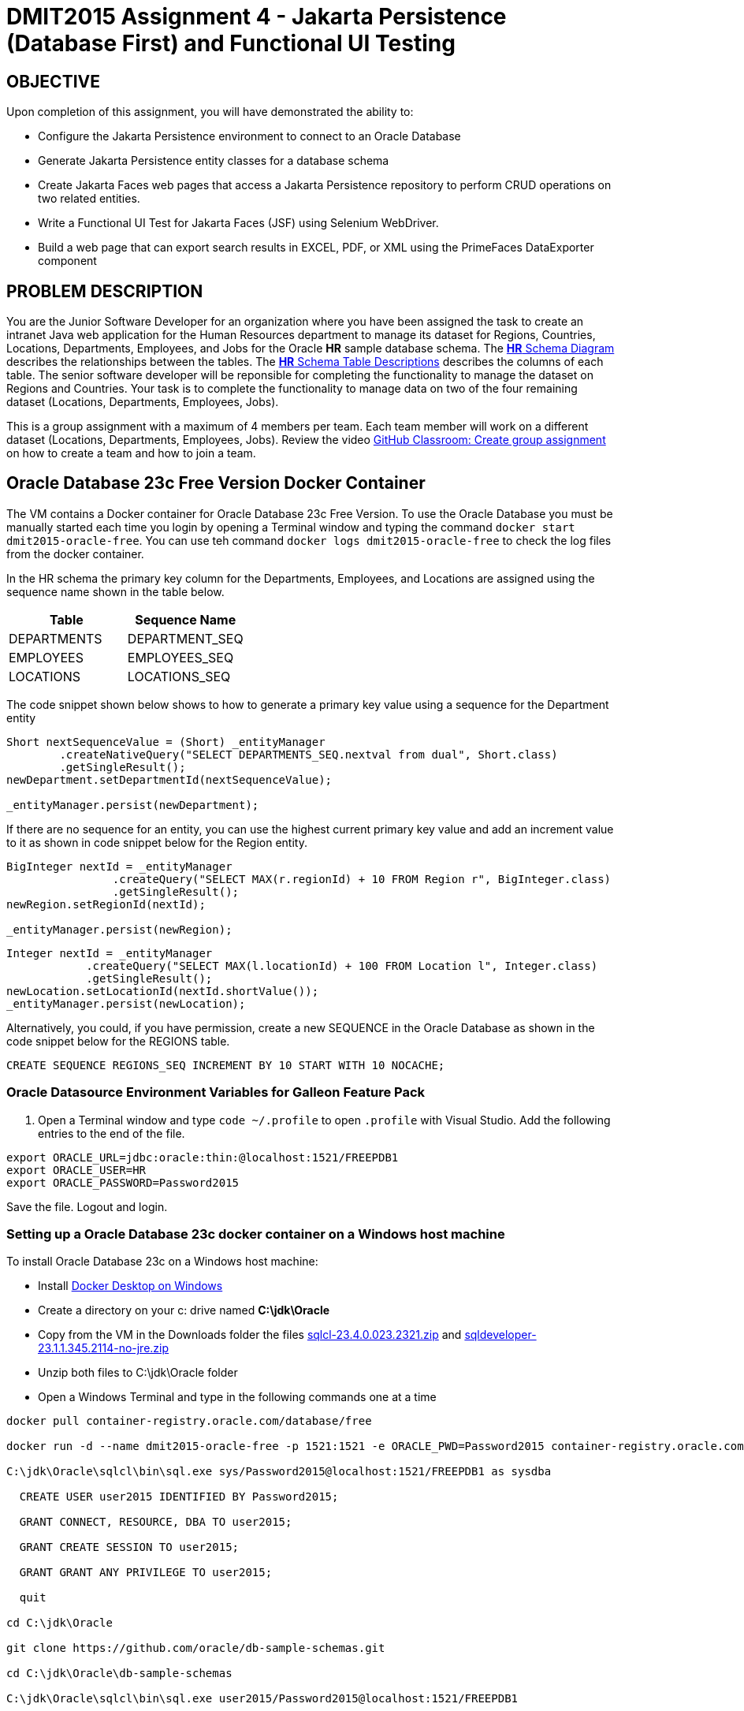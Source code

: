 = DMIT2015 Assignment 4 - Jakarta Persistence (Database First) and Functional UI Testing
:source-highlighter: rouge
:max-width: 90%

== OBJECTIVE
Upon completion of this assignment, you will have demonstrated the ability to:

- Configure the Jakarta Persistence environment to connect to an Oracle Database
- Generate Jakarta Persistence entity classes for a database schema
- Create Jakarta Faces web pages that access a Jakarta Persistence repository to perform CRUD operations on two related entities.
- Write a Functional UI Test for Jakarta Faces (JSF) using Selenium WebDriver.
- Build a web page that can export search results in EXCEL, PDF, or XML using the PrimeFaces DataExporter component

== PROBLEM DESCRIPTION
You are the Junior Software Developer for an organization where you have been assigned the task to create an intranet Java web application 
for the Human Resources department to manage its dataset for Regions, Countries, Locations, Departments, Employees, and Jobs for the Oracle *HR* sample database schema.
The https://docs.oracle.com/en/database/oracle/oracle-database/23/comsc/schema-diagrams.html[*HR* Schema Diagram] describes the relationships between the tables.
The https://docs.oracle.com/en/database/oracle/oracle-database/23/comsc/HR-sample-schema-table-descriptions.html[*HR* Schema Table Descriptions] describes
the columns of each table. 
The senior software developer will be reponsible for completing the functionality to manage the dataset on Regions and Countries. 
Your task is to complete the functionality to manage data on two of the four remaining dataset (Locations, Departments, Employees, Jobs).

This is a group assignment with a maximum of 4 members per team.
Each team member will work on a different dataset (Locations, Departments, Employees, Jobs).
Review the video https://youtu.be/QxrA3taZdNM?si=5hThOzwro_CKWuPf&t=60[GitHub Classroom: Create group assignment] on how to create a team and how to join a team.

== Oracle Database 23c Free Version Docker Container
The VM contains a Docker container for Oracle Database 23c Free Version.
To use the Oracle Database you must be manually started each time you login by opening a Terminal window and typing the command `docker start dmit2015-oracle-free`. You can use teh command `docker logs dmit2015-oracle-free` to check the log files from the docker container.

In the HR schema the primary key column for the Departments, Employees, and Locations are assigned using the sequence name shown in the table below.

|===
|Table|Sequence Name

| DEPARTMENTS 
| DEPARTMENT_SEQ

| EMPLOYEES
| EMPLOYEES_SEQ

| LOCATIONS 
| LOCATIONS_SEQ

|===


The code snippet shown below shows to how to generate a primary key value using a sequence for the Department entity

[source, java]
----
Short nextSequenceValue = (Short) _entityManager
        .createNativeQuery("SELECT DEPARTMENTS_SEQ.nextval from dual", Short.class)
        .getSingleResult();
newDepartment.setDepartmentId(nextSequenceValue);

_entityManager.persist(newDepartment);

----

If there are no sequence for an entity, you can use the highest current primary key value and add an increment value to it as shown in code snippet below for the Region entity.

[source, java]
----
BigInteger nextId = _entityManager
                .createQuery("SELECT MAX(r.regionId) + 10 FROM Region r", BigInteger.class)
                .getSingleResult();
newRegion.setRegionId(nextId);

_entityManager.persist(newRegion);

----

[source, java]
----
Integer nextId = _entityManager
            .createQuery("SELECT MAX(l.locationId) + 100 FROM Location l", Integer.class)
            .getSingleResult();
newLocation.setLocationId(nextId.shortValue());
_entityManager.persist(newLocation);

----

Alternatively, you could, if you have permission, create a new SEQUENCE in the Oracle Database as shown in the code snippet below for the REGIONS table.
[source, sql]
----
CREATE SEQUENCE REGIONS_SEQ INCREMENT BY 10 START WITH 10 NOCACHE;
----

=== Oracle Datasource Environment Variables for Galleon Feature Pack
. Open a Terminal window and type `code ~/.profile` to open `.profile` with Visual Studio.
Add the following entries to the end of the file.

[source, text]
----
export ORACLE_URL=jdbc:oracle:thin:@localhost:1521/FREEPDB1
export ORACLE_USER=HR
export ORACLE_PASSWORD=Password2015
----

Save the file. Logout and login.

=== Setting up a Oracle Database 23c docker container on a Windows host machine
To install Oracle Database 23c on a Windows host machine:

* Install https://docs.docker.com/desktop/install/windows-install/[Docker Desktop on Windows]
* Create a directory on your c: drive named *C:\jdk\Oracle*
* Copy from the VM in the Downloads folder the files https://download.oracle.com/otn_software/java/sqldeveloper/sqlcl-23.4.0.023.2321.zip[sqlcl-23.4.0.023.2321.zip] and https://www.oracle.com/database/sqldeveloper/technologies/download/#license-lightbox[sqldeveloper-23.1.1.345.2114-no-jre.zip]
* Unzip both files to C:\jdk\Oracle folder
* Open a Windows Terminal and type in the following commands one at a time

[source, console]
----
docker pull container-registry.oracle.com/database/free

docker run -d --name dmit2015-oracle-free -p 1521:1521 -e ORACLE_PWD=Password2015 container-registry.oracle.com/database/free

C:\jdk\Oracle\sqlcl\bin\sql.exe sys/Password2015@localhost:1521/FREEPDB1 as sysdba

  CREATE USER user2015 IDENTIFIED BY Password2015;

  GRANT CONNECT, RESOURCE, DBA TO user2015;

  GRANT CREATE SESSION TO user2015;

  GRANT GRANT ANY PRIVILEGE TO user2015;

  quit

cd C:\jdk\Oracle

git clone https://github.com/oracle/db-sample-schemas.git

cd C:\jdk\Oracle\db-sample-schemas

C:\jdk\Oracle\sqlcl\bin\sql.exe user2015/Password2015@localhost:1521/FREEPDB1

@human_resources/hr_install.sql

quit

C:\jdk\Oracle\sqlcl\bin\sql.exe user2015/Password2015@localhost:1521/FREEPDB1

@customer_orders/co_install.sql

quit

----

== GIT REPOSITORY SETUP
. The team lead member will create a new team on the GitHub group assignment.
. The other team members will join the existing team on the GitHub group assignment.
. The team lead member will clone the git repository to the *~/IdeaProjects/dmit2015-1232-assignment04* folder from IntelliJ IDEA.

== PROJECT SETUP
. The team lead will create the project.
. Open IntelliJ IDEA and create a new project using the *Jakarta EE* module and change following settings:
 .. Name: `dmit2015-assignment04-yourTeamName`
 .. Location: `~/IdeaProjects/dmit2015-1232-assignment04`
 .. Template: `Web application`
 .. Application server: `<No appliation server>`  
 .. Group: `dmit2015`
 .. Artifact: `assignment04-yourTeamName`
. Click *Next*
. Change the Version select menu to *Jakarta EE 10* and select the following specifications:
 .. Web Profile (10.0.0)
  Click *Create*

. Make the following changes to `pom.xml`
* Change the element value for both `maven.compiler.target` and `maven.compiler.source` to `*21*`.
* Change the element value for `junit.version` to `*5.10.2*`.

poml.xml
[source, xml]
----
<dependency>
    <groupId>org.projectlombok</groupId>
    <artifactId>lombok</artifactId>
    <version>1.18.30</version>
    <scope>provided</scope>
</dependency>

<dependency>
    <groupId>org.hibernate.orm</groupId>
    <artifactId>hibernate-spatial</artifactId>
    <version>6.4.2.Final</version>
</dependency>

<dependency>
    <groupId>com.oracle.database.jdbc</groupId>
    <artifactId>ojdbc11</artifactId>
    <version>23.2.0.0</version>
</dependency>


<!-- Additional tools to use with Jakarta Faces -->
<dependency>
    <groupId>org.primefaces</groupId>
    <artifactId>primefaces</artifactId>
    <version>13.0.5</version>
    <classifier>jakarta</classifier>
</dependency>
<dependency>
    <groupId>org.webjars.npm</groupId>
    <artifactId>primeflex</artifactId>
    <version>3.3.1</version>
</dependency>
<dependency>
    <groupId>org.omnifaces</groupId>
    <artifactId>omnifaces</artifactId>
    <version>4.3</version>
</dependency>

<!-- Arquillian allows you to test enterprise code such as EJBs and Transactional(JTA)
           JPA from JUnit/TestNG -->
<dependency>
    <groupId>org.jboss.shrinkwrap.resolver</groupId>
    <artifactId>shrinkwrap-resolver-impl-maven</artifactId>
    <version>3.3.0</version>
    <scope>test</scope>
</dependency>
<dependency>
    <groupId>org.jboss.arquillian.junit5</groupId>
    <artifactId>arquillian-junit5-container</artifactId>
    <version>1.8.0.Final</version>
    <scope>test</scope>
</dependency>
<dependency>
    <groupId>org.jboss.arquillian.protocol</groupId>
    <artifactId>arquillian-protocol-servlet-jakarta</artifactId>
    <version>1.8.0.Final</version>
    <scope>test</scope>
</dependency>
<dependency>
    <groupId>org.wildfly.arquillian</groupId>
    <artifactId>wildfly-arquillian-container-managed</artifactId>
    <version>5.0.1.Final</version>
    <scope>test</scope>
</dependency>

<dependency>
    <groupId>org.slf4j</groupId>
    <artifactId>slf4j-api</artifactId>
    <version>2.0.11</version>
</dependency>
<dependency>
    <groupId>org.slf4j</groupId>
    <artifactId>slf4j-simple</artifactId>
    <version>2.0.11</version>
</dependency>

<dependency>
    <groupId>org.junit.jupiter</groupId>
    <artifactId>junit-jupiter-params</artifactId>
    <version>${junit.version}</version>
    <scope>test</scope>
</dependency>

<dependency>
    <groupId>org.assertj</groupId>
    <artifactId>assertj-core</artifactId>
    <version>3.25.3</version>
    <scope>test</scope>
</dependency>

<!-- Dependency for Functional UI testing using Selenium WebDriver -->
<dependency>
    <groupId>org.seleniumhq.selenium</groupId>
    <artifactId>selenium-java</artifactId>
    <version>4.17.0</version>
</dependency>
<dependency>
    <groupId>io.github.bonigarcia</groupId>
    <artifactId>webdrivermanager</artifactId>
    <version>5.6.3</version>
    <scope>test</scope>
</dependency>
<dependency>
    <groupId>io.github.bonigarcia</groupId>
    <artifactId>selenium-jupiter</artifactId>
    <version>5.0.1</version>
    <scope>test</scope>
</dependency>

<!-- For PrimeFaces DataExporter PDF and Excel -->
<dependency>
    <groupId>com.github.librepdf</groupId>
    <artifactId>openpdf</artifactId>
    <version>1.3.39</version>
</dependency>
<dependency>
    <groupId>org.apache.poi</groupId>
    <artifactId>poi</artifactId>
    <version>5.2.5</version>
</dependency>
<dependency>
    <groupId>org.apache.poi</groupId>
    <artifactId>poi-ooxml</artifactId>
    <version>5.2.5</version>
</dependency>

----

* Add the following dependencies to the `<plugins>` element.

poml.xml
[source, xml]
----
<!-- Plugin to build a bootable JAR for WildFly -->
<plugin>
    <!-- https://docs.wildfly.org/bootablejar/#wildfly_jar_dev_mode -->
    <!-- mvn wildfly-jar:dev-watch -->
    <groupId>org.wildfly.plugins</groupId>
    <artifactId>wildfly-jar-maven-plugin</artifactId>
    <version>11.0.0.Beta1</version>
    <configuration>
        <feature-packs>
            <feature-pack>
                <location>wildfly@maven(org.jboss.universe:community-universe)#31.0.0.Final</location>
            </feature-pack>
            <feature-pack>
                <groupId>org.wildfly</groupId>
                <artifactId>wildfly-datasources-galleon-pack</artifactId>
                <version>7.0.0.Final</version>
            </feature-pack>
        </feature-packs>
        <layers>
            <!-- https://docs.wildfly.org/31/Bootable_Guide.html#wildfly_layers -->
            <layer>cloud-server</layer> <!-- includes ee-security -->
            <layer>jsf</layer>
            <layer>oracle-datasource</layer>
        </layers>
        <excluded-layers>
            <layer>deployment-scanner</layer>
        </excluded-layers>
        <plugin-options>
            <jboss-fork-embedded>true</jboss-fork-embedded>
        </plugin-options>
        <!-- https://docs.wildfly.org/bootablejar/#wildfly_jar_enabling_debug -->
        <jvmArguments>
            <!-- https://www.jetbrains.com/help/idea/attaching-to-local-process.html#attach-to-local -->
            <!-- To attach a debugger to the running server from IntelliJ IDEA
                1. From the main menu, choose `Run | Attach to Process`
                2. IntelliJ IDEA will show the list of running local processes. Select the process with the `xxx-bootable.jar` name to attach to.
            -->
            <arg>-agentlib:jdwp=transport=dt_socket,address=8787,server=y,suspend=n</arg>
        </jvmArguments>
        <!-- Build a bootable JAR for cloud environment. -->
        <cloud />
        <!-- Increase timeout 3x from 60 seconds to 180 seconds. -->
        <timeout>180</timeout>
    </configuration>
    <executions>
        <execution>
            <goals>
                <goal>package</goal>
            </goals>
        </execution>
    </executions>
</plugin>

<!-- Plugin to run unit tests-->
<!-- mvn test -->
<plugin>
    <groupId>org.apache.maven.plugins</groupId>
    <artifactId>maven-surefire-plugin</artifactId>
    <version>3.2.5</version>
</plugin>

<!-- Plugin to run functional tests -->
<!--  mvn failsafe:integration-test -->
<plugin>
    <groupId>org.apache.maven.plugins</groupId>
    <artifactId>maven-failsafe-plugin</artifactId>
    <version>3.2.5</version>
</plugin>

----

[start=5]
. Create the following Java packages
.. `dmit2015.config` for Java configuraton classes such as `ApplicationConfig.java`
.. `dmit2015.entity` for Java classes that is mapped to a database
.. `dmit2015.persistence` for Java classes to manage entity classes
.. `dmit2015.faces` for Jakarta Faces backing bean classes

. In the Java package `dmit2015.config`, create a new *DMIT2015 Jakarta Persistence ApplicationConfig* file then configure the JTA data source definition for the *HR* Oracle Database schema.

. Navigate to the `src/main/resources/META-INF` folder and delete the existing *persistence.xml* file. In the `src/main/resources/META-INF` create a new *DMIT2015 Jakarta Persistence JTA persistence.xml* file then configure the persistence unit for the *HR* Oracle Database schema.

. In IntelliJ, open the *Database* window and add a new Data Source to the Oracle Database HR schema.

. Commit and push your project to your GitHub repository.

. The other team members can now clone the team repository.

== REQUIREMENTS
. From the Database window in IntelliJ, navigate to the tables folder of the HR schema. Right-mouse click on tables then select *Generate Persistence Mapping*
.. Set the *Package* field to `dmit2015.entity`
.. Make sure "Show default relationships" is checked
.. In the Database Schema Mapping section
... Change the "Map As" class name to singular name (ie. Change Countries to Country)
... Expand the EMPLOYEES table and change the Mapped Type for the following columns:
.... COMMISSION_PCT column mapped type change to `java.math.BigDecimal`
.... HIRE_DATE column mapped type change to `java.time.LocalDate`
.... SALARY column mapped type change to `java.math.BigDecimal`
... Expand the JOB_HISTORY table and change the Mapped Type for the following columns:
.... END_DATE column mapped type change to `java.time.LocalDate`
.... START_DATE column mapped type change to `java.time.LocalDate`
... Expand the JOBS table and change the Mapped Type for the following columns:
.... MAX_SALARY column mapped type change to `java.math.BigDecimal`
.... MIN_SALARY column mapped type change to `java.math.BigDecimal`
... Click OK to generate the entity Java classes.
. Due to a bug in the code generation tool. It will not generate all entities. Repeat the above step to resolve this issue.
. The code generation tools assumes all primary key fields are identity fields. This is not true for the HR database schema. Open the generated entity Java classes and remove `@GeneratedValue` annotation line.
. An entity class cannot a column mapped to multiple fields/properties. Add the attributes `, insertable=false, updatable=false` to the `@Column` annotation before the fields declaration of the following classes.
+
|===
|Class|Field

| Country 
| regionId

| Department 
| managerId, locationId

| Employee 
| jobId, managerId, departmentId

| JobHistory
| jobId, departmentId, employeeId

| Location 
| countryId

|===
. Run the maven plugin:goal *wildfly-jar:dev-watch* to verify that your project is configured correctly and can be deployed.

. Each team member create a new Git branch with their name to work on their assigned entity.

. The generated entity classes does not include bean validation annotations. For each entity class add required field validation for all fields mapped to non-nullable column using `@NotBlank` for string fields and `@NotNull` for non-string fields.
. In the Java package `dmit2015.persistence`, use the *DMIT2015 Jakarta Persistence CRUD Repository* file template to create Jakarta Persistence repository for the entities (Location, Department, Employee, Job).
.. Complete the TODO in the `update` method. 
Remove the TODO comments after you completed the TODO task.
.. Add code to the `add` method to generate a new primary key value and assign it to the new entity

. Create and code the Faces web pages and its supporting Java classes to perform CRUD operations on the remaining entities.

. Modify `src/main/webapp/WEB-INF/faces-templates/layout.xhtml` and add links to the web pages to *List* data and *Create* data for each entity.

. Run the maven plugin:goal *wildfly-jar:dev-watch* and verify that your project is Deployed.

. Open a web browser and manually test all of your Faces web pages.

. Create a JUnit Test Case class to test the functionality of each web pages using Selenium WebDriver. 

. OPTIONAL CHALLENGE: In your entity list page use the http://www.primefaces.org:8080/showcase/ui/data/dataexporter/basic.xhtml?jfwid=00ae4[PrimeFaces DataExporter] component to add the option to export the data in the datatable to CSV, XLSX, or PDF file format.

. Merge each team members Git branch into the main branch.

== CODING REQUIREMENTS
* Java package names must be all lower case (*10%* deduction if you do not follow this requirement)
* Use camelCase for Java variables and method names (*10%* deduction if you do not follow this requirement)
* Use TitleCase for Java class names (*10%* deduction if you do not follow this requirement)
* All Java source files must include javadoc comments before the class with a description of the class, `@author` with your full name, and `@version` with the last date modifed. 
(*10%* deduction if you do not follow this requirement)
* Source code uses variables names and method names copied from another project and not related to the problem in this assignment. 
For example using the terms Movie and Todo. (*10%* deduction if you do not follow this requirement)

== MARKING GUIDE

[cols="4,1"]
|===
|Requirement|Mark

| One team member will demo by the checkpoint 1 date that the generated entity classes are configured correctly by running the maven command `wildfly-jar:dev-watch` and verifying no runtime errors are reported. 
| 1

| Each team member demonstrate their Faces web pages to perform CRUD for their entity

- 0.5 mark for index.xhtml 

- 1 mark for create.xhtml (includes bean validation)

- 1 mark for edit.xhtml

- 0.5 mark for delete.xhtml

| 3

| Each team member demonstrate their Functional UI Test using Selenium WebDriver for each web page.
One mark for each test case that pass (create, read all, read one, update, delete).
| 5

| Each team member Git branch can be tested independently. 
The main development Git branch integrates the branch from each team member and can be tested as one application.
| 1

|===


== SUBMISSION REQUIREMENTS
* Commit and push your project to your git repository before the due date.
* Demonstrate in person during schedule class time the demonstration requirements on or before the first class after the due date.

== Resources
* https://jakarta.ee/specifications/persistence/3.1/jakarta-persistence-spec-3.1.html[Jakarta Persistence]
* https://www.infoworld.com/article/3379043/what-is-jpa-introduction-to-the-java-persistence-api.html[What is JPA?]
* https://assertj.github.io/doc/#assertj-core-assertions-guide[AssertJ Core Assertions Guide]
